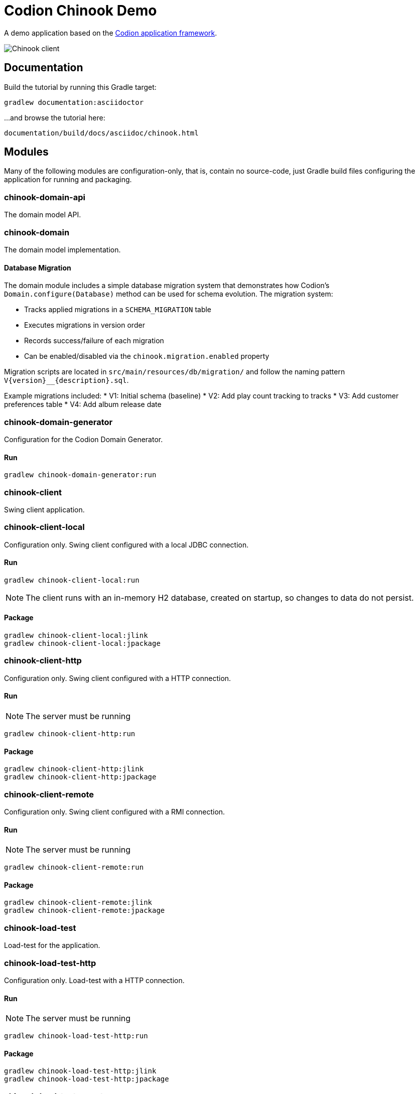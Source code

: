 = Codion Chinook Demo

A demo application based on the https://codion.is[Codion application framework].

image::documentation/src/docs/asciidoc/images/customers.png[Chinook client]

== Documentation

Build the tutorial by running this Gradle target:

[source,shell]
----
gradlew documentation:asciidoctor
----

...and browse the tutorial here:
[source]
----
documentation/build/docs/asciidoc/chinook.html
----

== Modules

Many of the following modules are configuration-only, that is, contain no source-code, just Gradle build files configuring the application for running and packaging.

=== chinook-domain-api

The domain model API.

=== chinook-domain

The domain model implementation.

==== Database Migration

The domain module includes a simple database migration system that demonstrates how Codion's `Domain.configure(Database)` method can be used for schema evolution. The migration system:

* Tracks applied migrations in a `SCHEMA_MIGRATION` table
* Executes migrations in version order
* Records success/failure of each migration
* Can be enabled/disabled via the `chinook.migration.enabled` property

Migration scripts are located in `src/main/resources/db/migration/` and follow the naming pattern `V{version}__{description}.sql`.

Example migrations included:
* V1: Initial schema (baseline)
* V2: Add play count tracking to tracks
* V3: Add customer preferences table
* V4: Add album release date

=== chinook-domain-generator

Configuration for the Codion Domain Generator.

==== Run

[source,shell]
----
gradlew chinook-domain-generator:run
----

=== chinook-client

Swing client application.

=== chinook-client-local

Configuration only.
Swing client configured with a local JDBC connection.

==== Run

[source,shell]
----
gradlew chinook-client-local:run
----

NOTE: The client runs with an in-memory H2 database, created on startup, so changes to data do not persist.

==== Package

[source,shell]
----
gradlew chinook-client-local:jlink
gradlew chinook-client-local:jpackage
----

=== chinook-client-http

Configuration only.
Swing client configured with a HTTP connection.

==== Run

NOTE: The server must be running

[source,shell]
----
gradlew chinook-client-http:run
----

==== Package

[source,shell]
----
gradlew chinook-client-http:jlink
gradlew chinook-client-http:jpackage
----

=== chinook-client-remote

Configuration only.
Swing client configured with a RMI connection.

==== Run

NOTE: The server must be running

[source,shell]
----
gradlew chinook-client-remote:run
----

==== Package

[source,shell]
----
gradlew chinook-client-remote:jlink
gradlew chinook-client-remote:jpackage
----

=== chinook-load-test

Load-test for the application.

=== chinook-load-test-http

Configuration only.
Load-test with a HTTP connection.

==== Run

NOTE: The server must be running

[source,shell]
----
gradlew chinook-load-test-http:run
----

==== Package

[source,shell]
----
gradlew chinook-load-test-http:jlink
gradlew chinook-load-test-http:jpackage
----

=== chinook-load-test-remote

Configuration only.
Load-test with a RMI connection.

==== Run

NOTE: The server must be running

[source,shell]
----
gradlew chinook-load-test-remote:run
----

==== Package

[source,shell]
----
gradlew chinook-load-test-remote:jlink
gradlew chinook-load-test-remote:jpackage
----

=== chinook-server

Configuration only.
A Codion server configured for the Chinook application.

NOTE: The server runs with an in-memory H2 database, created on startup, so changes to data do not persist.

==== Configuration

The server host name and ports are configured in *gradle.properties*.

[source,shell]
----
serverHost=localhost
serverPort=2223
serverHttpPort=8088
serverRegistryPort=1098
serverAdminPort=4445
----

==== Run

[source,shell]
----
gradlew chinook-server:run
----

==== Package

[source,shell]
----
gradlew chinook-server:jlink
gradlew chinook-server:jpackage
----

=== chinook-server-monitor

Configuration only.
A Codion server monitor configured for the server.

==== Run

[source,shell]
----
gradlew chinook-server-monitor:run
----

==== Package

[source,shell]
----
gradlew chinook-server-monitor:jlink
gradlew chinook-server-monitor:jpackage
----

=== chinook-service

An example of using the Codion persistance layer in a webservice, based on https://javalin.io[Javalin].

==== Configuration

The service port is configured in *gradle.properties*.

[source,shell]
----
servicePort=8089
----

==== Run

[source,shell]
----
gradlew chinook-service:run
----

==== Package

[source,shell]
----
gradlew chinook-service:jlink
gradlew chinook-service:jpackage
----

=== chinook-service-load-test

A load-test for the service.

==== Run

NOTE: The service must be running

[source,shell]
----
gradlew chinook-service-load-test:run
----

==== Package

[source,shell]
----
gradlew chinook-service-load-test:jlink
gradlew chinook-service-load-test:jpackage
----
